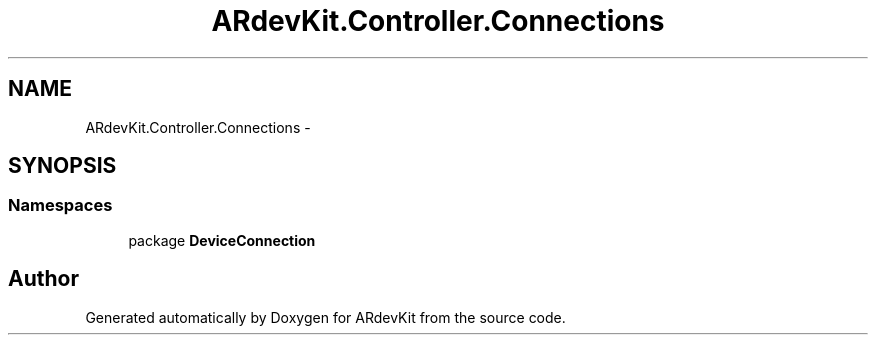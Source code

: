 .TH "ARdevKit.Controller.Connections" 3 "Sun Mar 2 2014" "Version 0.2" "ARdevKit" \" -*- nroff -*-
.ad l
.nh
.SH NAME
ARdevKit.Controller.Connections \- 
.SH SYNOPSIS
.br
.PP
.SS "Namespaces"

.in +1c
.ti -1c
.RI "package \fBDeviceConnection\fP"
.br
.in -1c
.SH "Author"
.PP 
Generated automatically by Doxygen for ARdevKit from the source code\&.
